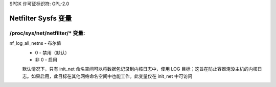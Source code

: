 SPDX 许可证标识符: GPL-2.0

=========================
Netfilter Sysfs 变量
=========================

/proc/sys/net/netfilter/* 变量:
====================================

nf_log_all_netns - 布尔值
	- 0 - 禁用（默认）
	- 非 0 - 启用

	默认情况下，只有 init_net 命名空间可以将数据包记录到内核日志中，使用 LOG 目标；这旨在防止容器淹没主机的内核日志。如果启用，此目标在其他网络命名空间中也能工作。此变量仅在 init_net 中可访问
